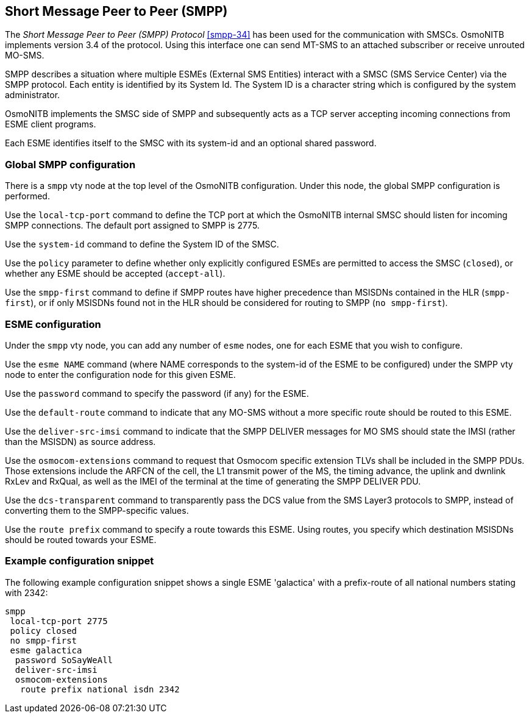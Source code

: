 [[smpp]]
== Short Message Peer to Peer (SMPP)

The _Short Message Peer to Peer (SMPP) Protocol_ <<smpp-34>> has been
used for the communication with SMSCs. OsmoNITB implements version 3.4
of the protocol. Using this interface one can send MT-SMS to an attached
subscriber or receive unrouted MO-SMS.

SMPP describes a situation where multiple ESMEs (External SMS Entities)
interact with a SMSC (SMS Service Center) via the SMPP protocol.  Each
entity is identified by its System Id.  The System ID is a character
string which is configured by the system administrator.

OsmoNITB implements the SMSC side of SMPP and subsequently acts as a TCP
server accepting incoming connections from ESME client programs.

Each ESME identifies itself to the SMSC with its system-id and an
optional shared password.


=== Global SMPP configuration


There is a `smpp` vty node at the top level of the OsmoNITB
configuration.  Under this node, the global SMPP configuration is
performed.


Use the `local-tcp-port` command to define the TCP port at which the
OsmoNITB internal SMSC should listen for incoming SMPP connections.  The
default port assigned to SMPP is 2775.

Use the `system-id` command  to define the System ID of the SMSC.

Use the `policy` parameter to define whether only explicitly configured
ESMEs are permitted to access the SMSC (`closed`), or whether any
ESME should be accepted (`accept-all`).

Use the `smpp-first` command to define if SMPP routes have higher
precedence than MSISDNs contained in the HLR (`smpp-first`), or if
only MSISDNs found not in the HLR should be considered for routing to
SMPP (`no smpp-first`).


=== ESME configuration

Under the `smpp` vty node, you can add any number of `esme` nodes, one
for each ESME that you wish to configure.

Use the `esme NAME` command (where NAME corresponds to the system-id of
the ESME to be configured) under the SMPP vty node to enter the
configuration node for this given ESME.

Use the `password` command to specify the password (if any) for the
ESME.

Use the `default-route` command to indicate that any MO-SMS without a
more specific route should be routed to this ESME.

Use the `deliver-src-imsi` command to indicate that the SMPP DELIVER
messages for MO SMS should state the IMSI (rather than the MSISDN) as
source address.

Use the `osmocom-extensions` command to request that Osmocom specific
extension TLVs shall be included in the SMPP PDUs.  Those extensions
include the ARFCN of the cell, the L1 transmit power of the MS, the
timing advance, the uplink and dwnlink RxLev and RxQual, as well as the
IMEI of the terminal at the time of generating the SMPP DELIVER PDU.

Use the `dcs-transparent` command to transparently pass the DCS value
from the SMS Layer3 protocols to SMPP, instead of converting them to the
SMPP-specific values.

Use the `route prefix` command to specify a route towards this ESME.
Using routes, you specify which destination MSISDNs should be routed
towards your ESME.


=== Example configuration snippet

The following example configuration snippet shows a single ESME
'galactica' with a prefix-route of all national numbers stating with
2342:
----
smpp
 local-tcp-port 2775
 policy closed
 no smpp-first
 esme galactica
  password SoSayWeAll
  deliver-src-imsi
  osmocom-extensions
   route prefix national isdn 2342
----
